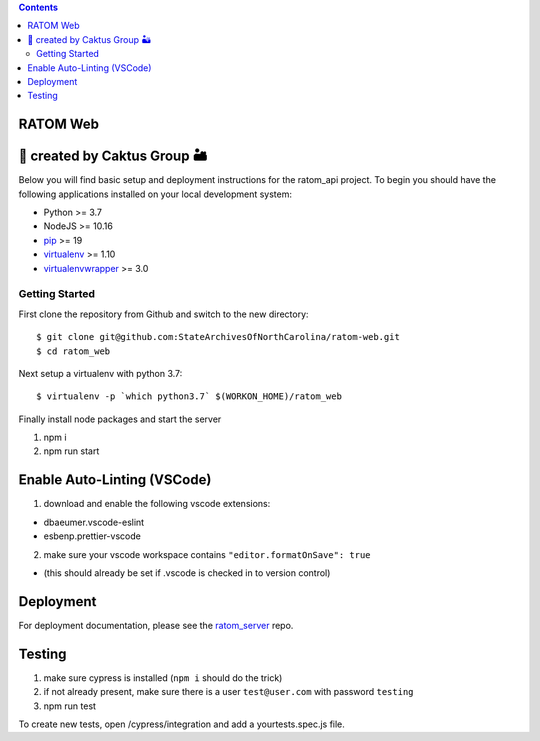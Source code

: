 .. contents::
   :depth: 3
..

RATOM Web
=========================================

🌵 created by Caktus Group 🏜
===========================

Below you will find basic setup and deployment instructions for the ratom_api
project. To begin you should have the following applications installed on your
local development system:

- Python >= 3.7
- NodeJS >= 10.16
- `pip <http://www.pip-installer.org/>`_ >= 19
- `virtualenv <http://www.virtualenv.org/>`_ >= 1.10
- `virtualenvwrapper <http://pypi.python.org/pypi/virtualenvwrapper>`_ >= 3.0

Getting Started
------------------------

First clone the repository from Github and switch to the new directory::

    $ git clone git@github.com:StateArchivesOfNorthCarolina/ratom-web.git
    $ cd ratom_web

Next setup a virtualenv with python 3.7::

    $ virtualenv -p `which python3.7` $(WORKON_HOME)/ratom_web

Finally install node packages and start the server

1. npm i
2. npm run start

Enable Auto-Linting (VSCode)
============================

1. download and enable the following vscode extensions:

-  dbaeumer.vscode-eslint
-  esbenp.prettier-vscode

2. make sure your vscode workspace contains
   ``"editor.formatOnSave": true``

-  (this should already be set if .vscode is checked in to version
   control)

Deployment
==========

For deployment documentation, please see the
`ratom\_server <https://github.com/StateArchivesOfNorthCarolina/ratom-server#deployment>`__
repo.

Testing
=======

1. make sure cypress is installed (``npm i`` should do the trick)
2. if not already present, make sure there is a user ``test@user.com``
   with password ``testing``
3. npm run test

To create new tests, open /cypress/integration and add a
yourtests.spec.js file.
